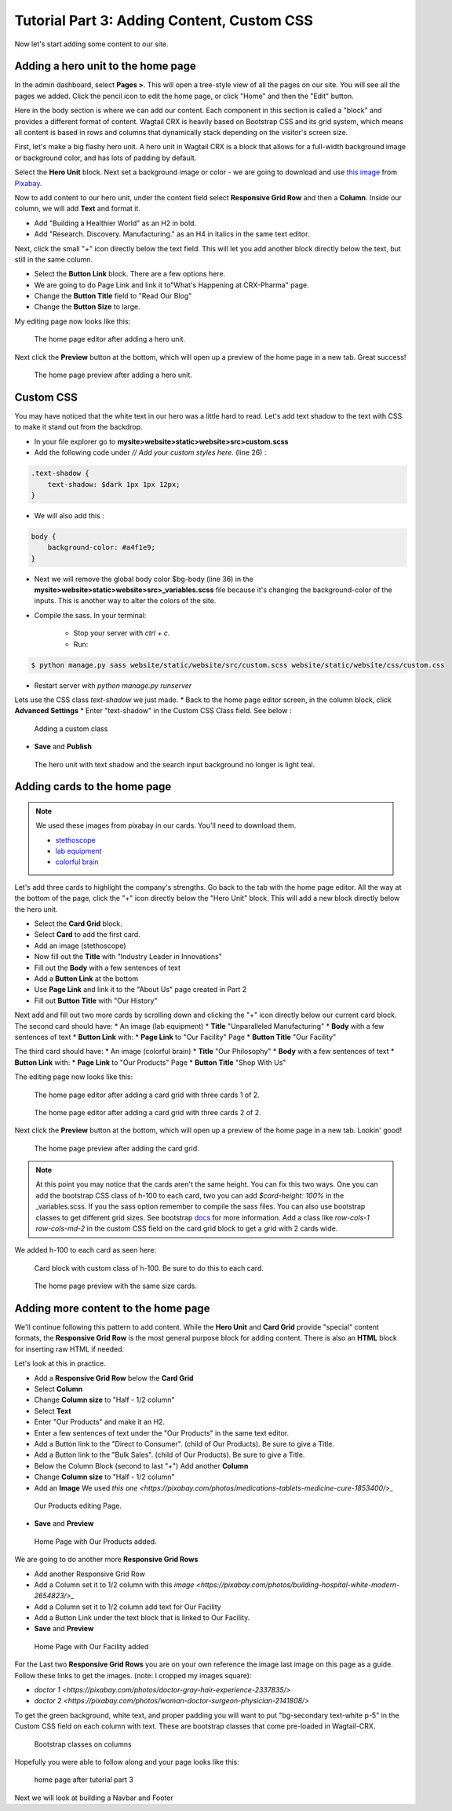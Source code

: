 Tutorial Part 3: Adding Content, Custom CSS
===========================================

Now let's start adding some content to our site.


Adding a hero unit to the home page
-----------------------------------

In the admin dashboard, select **Pages >**. This will open a tree-style view of all the pages
on our site. You will see all the pages we added. Click the pencil icon to edit the home page, or click
"Home" and then the "Edit" button.

Here in the body section is where we can add our content. Each component in this section is called
a "block" and provides a different format of content. Wagtail CRX is heavily based on Bootstrap CSS
and its grid system, which means all content is based in rows and columns that dynamically stack depending
on the visitor's screen size.

First, let's make a big flashy hero unit. A hero unit in Wagtail CRX is a block that allows for
a full-width background image or background color, and has lots of padding by default.

Select the **Hero Unit** block. Next set a background image or color - we are going to download and use
`this image <https://pixabay.com/photos/laboratory-analysis-chemistry-2815641/>`_ from `Pixabay <https://pixabay.com>`_.

Now to add content to our hero unit, under the content field select **Responsive Grid Row** and then a **Column**. Inside our column,
we will add **Text** and format it.

* Add "Building a Healthier World" as an H2 in bold.
* Add "Research. Discovery. Manufacturing." as an H4 in italics in the same text editor.

Next, click the small "+" icon directly below the text field. This will let you add another block
directly below the text, but still in the same column.

* Select the **Button Link** block. There are a few options here.
* We are going to do Page Link and link it to"What's Happening at CRX-Pharma" page.
* Change the **Button Title** field to "Read Our Blog"
* Change the **Button Size** to large.

My editing page now looks like this:

.. figure:: images/tut03/hero_unit_editor.jpeg
    :alt: The home page editor after adding a hero unit.

    The home page editor after adding a hero unit.

Next click the **Preview** button at the bottom, which will open up a preview of the home page in a new tab.
Great success!

.. figure:: images/tut03/hero_unit.jpeg
    :alt: The home page preview after adding a hero unit.

    The home page preview after adding a hero unit.

Custom CSS
----------

You may have noticed that the white text in our hero was a little hard to read.
Let's add text shadow to the text with CSS to make it stand out from the backdrop.

* In your file explorer go to **mysite>website>static>website>src>custom.scss**
* Add the following code under *// Add your custom styles here.* (line 26) :

.. code-block::

    .text-shadow {
        text-shadow: $dark 1px 1px 12px;
    }

* We will also add this :

.. code-block::

    body {
        background-color: #a4f1e9;
    }

* Next we will remove the global body color $bg-body (line 36) in the **mysite>website>static>website>src>_variables.scss** file
  because it's changing the background-color of the inputs.  This is another way to alter the colors of the site.


* Compile the sass. In your terminal:

    * Stop your server with `ctrl + c`.

    * Run:

.. code-block:: console

     $ python manage.py sass website/static/website/src/custom.scss website/static/website/css/custom.css


* Restart server with `python manage.py runserver`

Lets use the CSS class *text-shadow* we just made.
* Back to the home page editor screen, in the column block, click **Advanced Settings**
* Enter "text-shadow" in the Custom CSS Class field.  See below :

.. figure:: images/tut03/custom_css.jpeg
    :alt: adding custom CSS

    Adding a custom class

* **Save** and **Publish**

.. figure:: images/tut03/hero_unit_shadow.jpeg
    :alt: Hero with shadow

    The hero unit with text shadow and the search input background no longer is light teal.


Adding cards to the home page
-----------------------------

.. note::
    We used these images from pixabay in our cards.  You'll need to download them.

    * `stethoscope <https://pixabay.com/photos/laboratory-analysis-chemistry-2815641/>`_
    * `lab equipment <https://pixabay.com/photos/laboratory-apparatus-equipment-217041/>`_
    * `colorful brain <https://pixabay.com/illustrations/brain-mind-psychology-idea-drawing-2062057/>`_

Let's add three cards to highlight the company's strengths. Go back to the tab with the home page editor.
All the way at the bottom of the page, click the "+" icon directly below the "Hero Unit" block.
This will add a new block directly below the hero unit.

* Select the **Card Grid** block.
* Select **Card** to add the first card.
* Add an image (stethoscope)
* Now fill out the **Title** with "Industry Leader in Innovations"
* Fill out the **Body** with a few sentences of text
* Add a **Button Link** at the bottom
* Use **Page Link** and link it to the "About Us" page created in Part 2
* Fill out **Button Title** with "Our History"

Next add and fill out two more cards by scrolling down and clicking the "+" icon directly below our current card block.
The second card should have:
* An image (lab equipment)
* **Title** "Unparalleled Manufacturing"
* **Body** with a few sentences of text
* **Button Link** with:
*   **Page Link** to "Our Facility" Page
*   **Button Title** "Our Facility"

The third card should have:
* An image (colorful brain)
* **Title** "Our Philosophy"
* **Body** with a few sentences of text
* **Button Link** with:
*    **Page Link** to "Our Products" Page
*    **Button Title** "Shop With Us"

The editing page now looks like this:

.. figure:: images/tut03/cards_1.jpeg
    :alt: The home page editor after adding a card grid with three cards 1 of 2.

    The home page editor after adding a card grid with three cards 1 of 2.

.. figure:: images/tut03/cards_2.jpeg
    :alt: The home page editor after adding a card grid with three cards 2 of 2.

    The home page editor after adding a card grid with three cards 2 of 2.

Next click the **Preview** button at the bottom, which will open up a preview of the home page in a new tab.
Lookin' good!

.. figure:: images/tut03/card_preview.jpeg
    :alt: The home page preview after adding the card grid.

    The home page preview after adding the card grid.

.. note::
 At this point you may notice that the cards aren't the same height.  You can fix this two ways.  One you can add the bootstrap
 CSS class of h-100 to each card, two you can add `$card-height: 100%` in the _variables.scss.  If you the sass option remember to compile the sass files.
 You can also use bootstrap classes to get different grid sizes.
 See bootstrap `docs <https://getbootstrap.com/docs/5.2/components/card/#grid-cards>`_ for more information.
 Add a class like `row-cols-1 row-cols-md-2` in the custom CSS field on the card grid block to get a grid with 2 cards wide.

We added h-100 to each card as seen here:

.. figure:: images/tut03/h_100.jpeg
    :alt: card block with custom class of h-100

    Card block with custom class of h-100.  Be sure to do this to each card.


.. figure:: images/tut03/card_preview_h100.jpeg
    :alt: The home page preview with the same size cards.

    The home page preview with the same size cards.



Adding more content to the home page
------------------------------------

We'll continue following this pattern to add content. While the **Hero Unit** and **Card Grid** provide
"special" content formats, the **Responsive Grid Row** is the most general purpose block for adding content. There is also an
**HTML** block for inserting raw HTML if needed.

Let's look at this in practice.

* Add a **Responsive Grid Row** below the **Card Grid**
* Select **Column**
* Change **Column size** to "Half - 1/2 column"
* Select **Text**
* Enter "Our Products" and make it an H2.
* Enter a few sentences of text under the "Our Products" in the same text editor.
* Add a Button link to the "Direct to Consumer". (child of Our Products).  Be sure to give a Title.
* Add a Button link to the "Bulk Sales". (child of Our Products).  Be sure to give a Title.
* Below the Column Block (second to last "+") Add another **Column**
* Change **Column size** to "Half - 1/2 column"
* Add an **Image**  We used `this one <https://pixabay.com/photos/medications-tablets-medicine-cure-1853400/>_`

.. figure:: images/tut03/our_products_editing.jpeg
    :alt: Our Products editing Page

    Our Products editing Page.

* **Save** and **Preview**

.. figure:: images/tut03/our_products_preview.jpeg
    :alt: Our Products preview Page

    Home Page with Our Products added.

We are going to do another more **Responsive Grid Rows**

* Add another Responsive Grid Row
* Add a Column set it to 1/2 column with this `image <https://pixabay.com/photos/building-hospital-white-modern-2654823/>_`
* Add a Column set it to 1/2 column add text for Our Facility
* Add a Button Link under the text block that is linked to Our Facility.

* **Save** and **Preview**

.. figure:: images/tut03/our_facility.jpeg
    :alt: Home Page with Our Facility added.

    Home Page with Our Facility added

For the Last two **Responsive Grid Rows** you are on your own reference the image last image on this page as a guide.
Follow these links to get the images. (note: I cropped my images square):

* `doctor 1 <https://pixabay.com/photos/doctor-gray-hair-experience-2337835/>`
* `doctor 2 <https://pixabay.com/photos/woman-doctor-surgeon-physician-2141808/>`

To get the green background, white text, and proper padding you will want to put "bg-secondary text-white p-5"
in the Custom CSS field on each column with text.  These are bootstrap classes that come pre-loaded in Wagtail-CRX.

.. figure:: images/tut03/custom_classes.jpeg
    :alt: bootstrap classes on columns

    Bootstrap classes on columns

Hopefully you were able to follow along and your page looks like this:

.. figure:: images/tut03/home_page_finished.jpeg
    :alt: home page after tutorial part 3

    home page after tutorial part 3

Next we will look at building a Navbar and Footer

